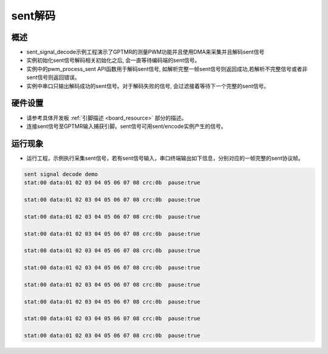 sent解码
========

概述
----

- sent_signal_decode示例工程演示了GPTMR的测量PWM功能并且使用DMA来采集并且解码sent信号
- 实例初始化sent信号解码相关初始化之后, 会一直等待编码端的sent信号。
- 实例中的pwm_process_sent API函数用于解码sent信号, 如解析完整一帧sent信号则返回成功,若解析不完整信号或者非sent信号则返回错误。
- 实例中串口只输出解码成功的sent信号。对于解码失败的信号, 会过滤接着等待下一个完整的sent信号。


硬件设置
--------

-  请参考具体开发板  :ref:`引脚描述 <board_resource>`  部分的描述。
-  连接sent信号至GPTMR输入捕获引脚。sent信号可用sent/encode实例产生的信号。

运行现象
--------

- 运行工程，示例执行采集sent信号，若有sent信号输入，串口终端输出如下信息，分别对应的一帧完整的sent协议帧。

.. code:: console

   sent signal decode demo
   stat:00 data:01 02 03 04 05 06 07 08 crc:0b  pause:true

   stat:00 data:01 02 03 04 05 06 07 08 crc:0b  pause:true

   stat:00 data:01 02 03 04 05 06 07 08 crc:0b  pause:true

   stat:00 data:01 02 03 04 05 06 07 08 crc:0b  pause:true

   stat:00 data:01 02 03 04 05 06 07 08 crc:0b  pause:true

   stat:00 data:01 02 03 04 05 06 07 08 crc:0b  pause:true

   stat:00 data:01 02 03 04 05 06 07 08 crc:0b  pause:true

   stat:00 data:01 02 03 04 05 06 07 08 crc:0b  pause:true

   stat:00 data:01 02 03 04 05 06 07 08 crc:0b  pause:true

   stat:00 data:01 02 03 04 05 06 07 08 crc:0b  pause:true

